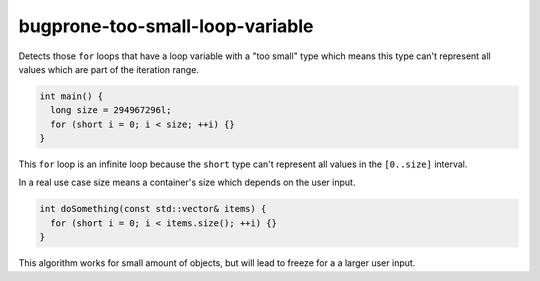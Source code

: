 .. title:: clang-tidy - bugprone-too-small-loop-variable

bugprone-too-small-loop-variable
================================

Detects those ``for`` loops that have a loop variable with a "too small" type
which means this type can't represent all values which are part of the
iteration range.

.. code-block:: c++

  int main() {
    long size = 294967296l;
    for (short i = 0; i < size; ++i) {}
  }

This ``for`` loop is an infinite loop because the ``short`` type can't represent
all values in the ``[0..size]`` interval.

In a real use case size means a container's size which depends on the user input.

.. code-block:: c++

  int doSomething(const std::vector& items) {
    for (short i = 0; i < items.size(); ++i) {}
  }

This algorithm works for small amount of objects, but will lead to freeze for a
a larger user input.
